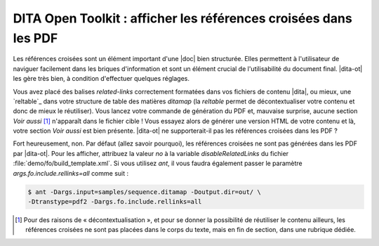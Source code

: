 .. Copyright 2011-2015 Olivier Carrère
.. Cette œuvre est mise à disposition selon les termes de la licence Creative
.. Commons Attribution - Pas d'utilisation commerciale - Partage dans les mêmes
.. conditions 4.0 international.

.. code review: yes

.. _dita-open-toolkit-afficher-les-references-croisees-dans-les-pdf:

DITA Open Toolkit : afficher les références croisées dans les PDF
=================================================================

Les références croisées sont un élément important d'une |doc|
bien structurée. Elles permettent à l'utilisateur de naviguer
facilement dans les briques d'information et sont un élément crucial de
l'utilisabilité du document final. |dita-ot| les gère très bien, à
condition d'effectuer quelques réglages.

Vous avez placé des balises *related-links* correctement formatées dans vos
fichiers de contenu |dita|, ou mieux, une `reltable`_
dans votre
structure de table des matières *ditamap* (la *reltable* permet de
décontextualiser votre contenu et donc de mieux le réutiliser). Vous lancez
votre commande de génération du PDF et, mauvaise surprise, aucune section *Voir
aussi* [#]_ n'apparaît dans le fichier cible ! Vous essayez alors de générer une
version HTML de votre contenu et là, votre section *Voir aussi* est bien
présente. |dita-ot| ne supporterait-il pas les références croisées
dans les PDF ?

Fort heureusement, non. Par défaut (allez savoir pourquoi), les références
croisées ne sont pas générées dans les PDF par |dita-ot|. Pour les
afficher, attribuez la valeur *no* à la variable *disableRelatedLinks* du fichier
:file:`demo/fo/build_template.xml`. Si vous utilisez *ant*, il vous faudra
également passer le paramètre *args.fo.include.rellinks=all* comme suit :

.. code-block:: console

   $ ant -Dargs.input=samples/sequence.ditamap -Doutput.dir=out/ \
   -Dtranstype=pdf2 -Dargs.fo.include.rellinks=all

.. only:: html

   .. rubric:: Notes

.. [#] Pour des raisons de « décontextualisation », et pour se donner la
       possibilité de réutiliser le contenu ailleurs, les références croisées ne
       sont pas placées dans le corps du texte, mais en fin de section, dans une
       rubrique dédiée.

.. text review: yes
